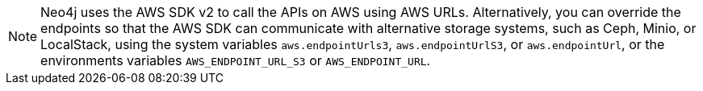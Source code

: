 [NOTE]
====
Neo4j uses the AWS SDK v2 to call the APIs on AWS using AWS URLs.
Alternatively, you can override the endpoints so that the AWS SDK can communicate with alternative storage systems, such as Ceph, Minio, or LocalStack, using the system variables `aws.endpointUrls3`, `aws.endpointUrlS3`, or `aws.endpointUrl`, or the environments variables `AWS_ENDPOINT_URL_S3` or `AWS_ENDPOINT_URL`.
====